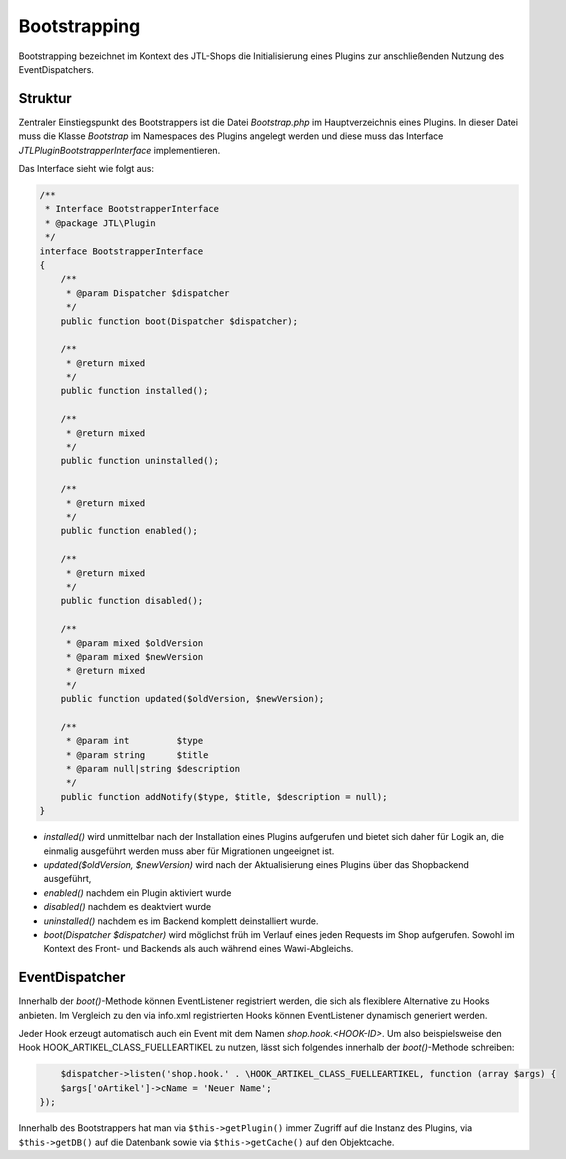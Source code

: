 Bootstrapping
=============

Bootstrapping bezeichnet im Kontext des JTL-Shops die Initialisierung eines Plugins zur anschließenden Nutzung des EventDispatchers.

Struktur
--------

Zentraler Einstiegspunkt des Bootstrappers ist die Datei *Bootstrap.php* im Hauptverzeichnis eines Plugins.
In dieser Datei muss die Klasse *Bootstrap* im Namespaces des Plugins angelegt werden und diese muss das Interface *JTL\Plugin\BootstrapperInterface* implementieren.

Das Interface sieht wie folgt aus:

.. code-block:: php

	/**
	 * Interface BootstrapperInterface
	 * @package JTL\Plugin
	 */
	interface BootstrapperInterface
	{
	    /**
	     * @param Dispatcher $dispatcher
	     */
	    public function boot(Dispatcher $dispatcher);

	    /**
	     * @return mixed
	     */
	    public function installed();

	    /**
	     * @return mixed
	     */
	    public function uninstalled();

	    /**
	     * @return mixed
	     */
	    public function enabled();

	    /**
	     * @return mixed
	     */
	    public function disabled();

	    /**
	     * @param mixed $oldVersion
	     * @param mixed $newVersion
	     * @return mixed
	     */
	    public function updated($oldVersion, $newVersion);

	    /**
	     * @param int         $type
	     * @param string      $title
	     * @param null|string $description
	     */
	    public function addNotify($type, $title, $description = null);
	}


* *installed()* wird unmittelbar nach der Installation eines Plugins aufgerufen und bietet sich daher für Logik an, die einmalig ausgeführt werden muss aber für Migrationen ungeeignet ist.
* *updated($oldVersion, $newVersion)* wird nach der Aktualisierung eines Plugins über das Shopbackend ausgeführt,
* *enabled()* nachdem ein Plugin aktiviert wurde
* *disabled()* nachdem es deaktviert wurde
* *uninstalled()* nachdem es im Backend komplett deinstalliert wurde.
* *boot(Dispatcher $dispatcher)* wird möglichst früh im Verlauf eines jeden Requests im Shop aufgerufen. Sowohl im Kontext des Front- und Backends als auch während eines Wawi-Abgleichs.

EventDispatcher
---------------

Innerhalb der *boot()*-Methode können EventListener registriert werden, die sich als flexiblere Alternative zu Hooks anbieten.
Im Vergleich zu den via info.xml registrierten Hooks können EventListener dynamisch generiert werden.

Jeder Hook erzeugt automatisch auch ein Event mit dem Namen `shop.hook.<HOOK-ID>`.
Um also beispielsweise den Hook HOOK_ARTIKEL_CLASS_FUELLEARTIKEL zu nutzen, lässt sich folgendes innerhalb der *boot()*-Methode schreiben:

.. code-block:: php

	$dispatcher->listen('shop.hook.' . \HOOK_ARTIKEL_CLASS_FUELLEARTIKEL, function (array $args) {
        $args['oArtikel']->cName = 'Neuer Name';
    });


Innerhalb des Bootstrappers hat man via ``$this->getPlugin()`` immer Zugriff auf die Instanz des Plugins, via ``$this->getDB()`` auf die Datenbank sowie via ``$this->getCache()`` auf den Objektcache.
